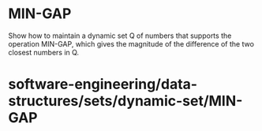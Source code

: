* MIN-GAP

Show how to maintain a dynamic set Q of numbers that supports the
operation MIN-GAP, which gives the magnitude of the difference of the
two closest numbers in Q.

* software-engineering/data-structures/sets/dynamic-set/MIN-GAP
